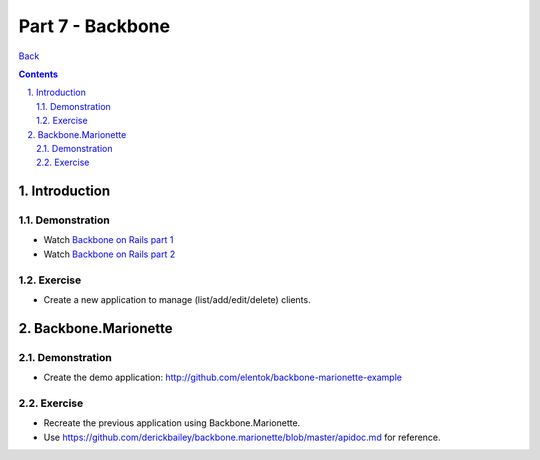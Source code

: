 =================
Part 7 - Backbone
=================

.. sectnum::
   :suffix: .

`Back <../index.html>`_

.. contents::

Introduction
============

Demonstration
-------------

* Watch `Backbone on Rails part 1 <http://railscasts.com/episodes/323-backbone-on-rails-part-1>`_
* Watch `Backbone on Rails part 2 <http://railscasts.com/episodes/325-backbone-on-rails-part-2>`_

Exercise
--------

* Create a new application to manage (list/add/edit/delete) clients.


Backbone.Marionette
===================

Demonstration
-------------

* Create the demo application: http://github.com/elentok/backbone-marionette-example

Exercise
--------

* Recreate the previous application using Backbone.Marionette.
* Use https://github.com/derickbailey/backbone.marionette/blob/master/apidoc.md for reference.
